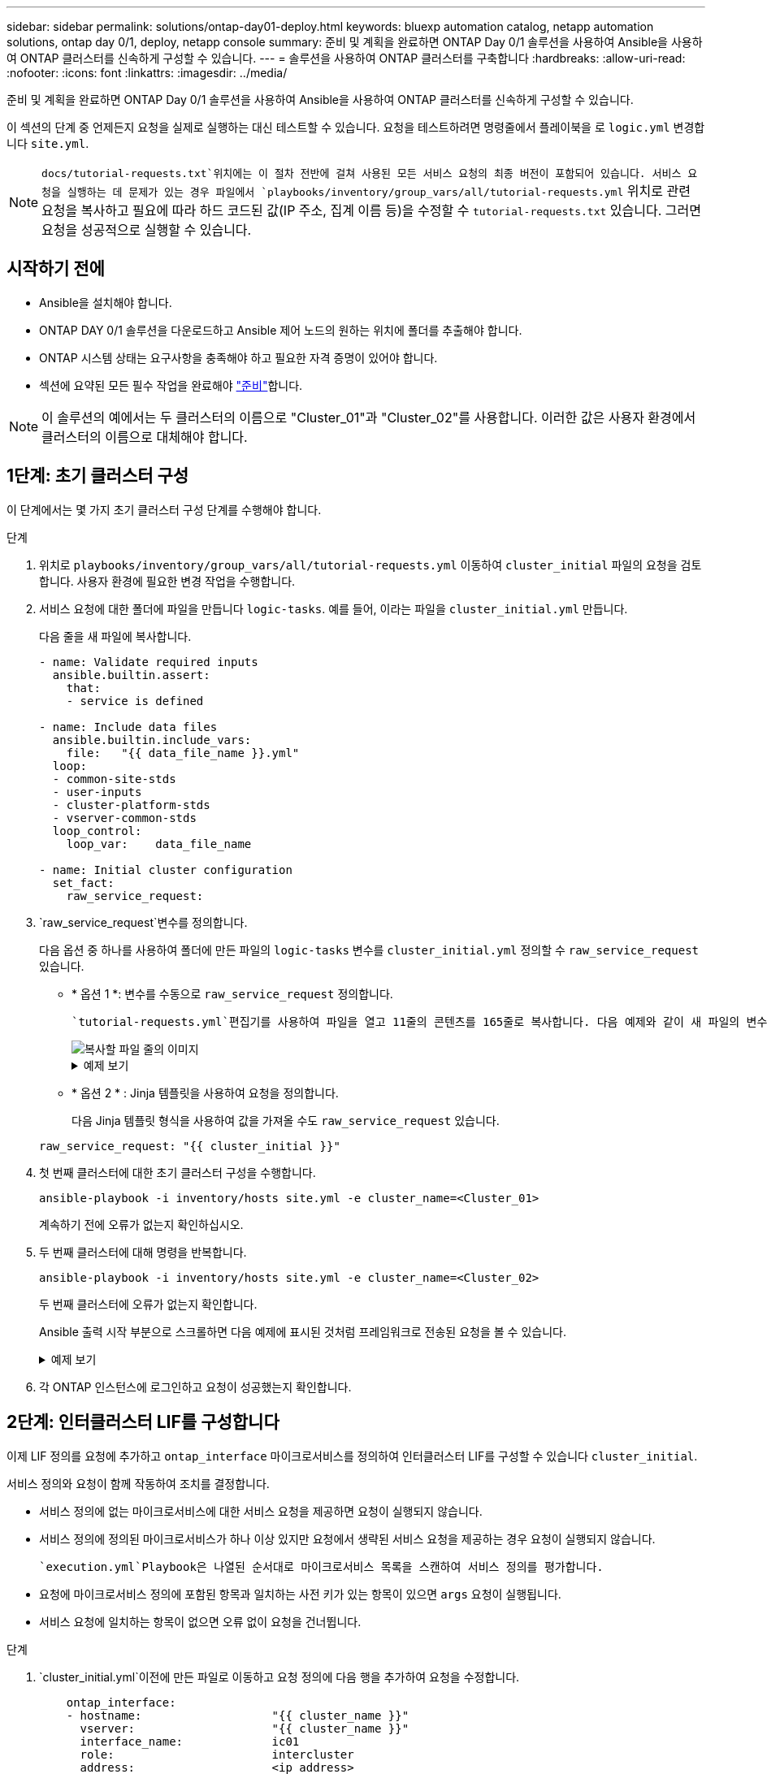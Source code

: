---
sidebar: sidebar 
permalink: solutions/ontap-day01-deploy.html 
keywords: bluexp automation catalog, netapp automation solutions, ontap day 0/1, deploy, netapp console 
summary: 준비 및 계획을 완료하면 ONTAP Day 0/1 솔루션을 사용하여 Ansible을 사용하여 ONTAP 클러스터를 신속하게 구성할 수 있습니다. 
---
= 솔루션을 사용하여 ONTAP 클러스터를 구축합니다
:hardbreaks:
:allow-uri-read: 
:nofooter: 
:icons: font
:linkattrs: 
:imagesdir: ../media/


[role="lead"]
준비 및 계획을 완료하면 ONTAP Day 0/1 솔루션을 사용하여 Ansible을 사용하여 ONTAP 클러스터를 신속하게 구성할 수 있습니다.

이 섹션의 단계 중 언제든지 요청을 실제로 실행하는 대신 테스트할 수 있습니다. 요청을 테스트하려면 명령줄에서 플레이북을 로 `logic.yml` 변경합니다 `site.yml`.


NOTE:  `docs/tutorial-requests.txt`위치에는 이 절차 전반에 걸쳐 사용된 모든 서비스 요청의 최종 버전이 포함되어 있습니다. 서비스 요청을 실행하는 데 문제가 있는 경우 파일에서 `playbooks/inventory/group_vars/all/tutorial-requests.yml` 위치로 관련 요청을 복사하고 필요에 따라 하드 코드된 값(IP 주소, 집계 이름 등)을 수정할 수 `tutorial-requests.txt` 있습니다. 그러면 요청을 성공적으로 실행할 수 있습니다.



== 시작하기 전에

* Ansible을 설치해야 합니다.
* ONTAP DAY 0/1 솔루션을 다운로드하고 Ansible 제어 노드의 원하는 위치에 폴더를 추출해야 합니다.
* ONTAP 시스템 상태는 요구사항을 충족해야 하고 필요한 자격 증명이 있어야 합니다.
* 섹션에 요약된 모든 필수 작업을 완료해야 link:ontap-day01-prepare.html["준비"]합니다.



NOTE: 이 솔루션의 예에서는 두 클러스터의 이름으로 "Cluster_01"과 "Cluster_02"를 사용합니다. 이러한 값은 사용자 환경에서 클러스터의 이름으로 대체해야 합니다.



== 1단계: 초기 클러스터 구성

이 단계에서는 몇 가지 초기 클러스터 구성 단계를 수행해야 합니다.

.단계
. 위치로 `playbooks/inventory/group_vars/all/tutorial-requests.yml` 이동하여 `cluster_initial` 파일의 요청을 검토합니다. 사용자 환경에 필요한 변경 작업을 수행합니다.
. 서비스 요청에 대한 폴더에 파일을 만듭니다 `logic-tasks`. 예를 들어, 이라는 파일을 `cluster_initial.yml` 만듭니다.
+
다음 줄을 새 파일에 복사합니다.

+
[source, cli]
----
- name: Validate required inputs
  ansible.builtin.assert:
    that:
    - service is defined

- name: Include data files
  ansible.builtin.include_vars:
    file:   "{{ data_file_name }}.yml"
  loop:
  - common-site-stds
  - user-inputs
  - cluster-platform-stds
  - vserver-common-stds
  loop_control:
    loop_var:    data_file_name

- name: Initial cluster configuration
  set_fact:
    raw_service_request:
----
.  `raw_service_request`변수를 정의합니다.
+
다음 옵션 중 하나를 사용하여 폴더에 만든 파일의 `logic-tasks` 변수를 `cluster_initial.yml` 정의할 수 `raw_service_request` 있습니다.

+
** * 옵션 1 *: 변수를 수동으로 `raw_service_request` 정의합니다.
+
 `tutorial-requests.yml`편집기를 사용하여 파일을 열고 11줄의 콘텐츠를 165줄로 복사합니다. 다음 예제와 같이 새 파일의 변수 `cluster_initial.yml` 아래에 내용을 붙여 넣습니다 `raw service request`.

+
image::../media/cluster_initial_line.png[복사할 파일 줄의 이미지]

+
.예제 보기
[%collapsible]
====
 `cluster_initial.yml`예제 파일:

[listing]
----
- name: Validate required inputs
  ansible.builtin.assert:
    that:
    - service is defined

- name: Include data files
  ansible.builtin.include_vars:
    file:   "{{ data_file_name }}.yml"
  loop:
  - common-site-stds
  - user-inputs
  - cluster-platform-stds
  - vserver-common-stds
  loop_control:
    loop_var:    data_file_name

- name: Initial cluster configuration
  set_fact:
    raw_service_request:
     service:          cluster_initial
     operation:         create
     std_name:           none
     req_details:

      ontap_aggr:
      - hostname:                   "{{ cluster_name }}"
        disk_count:                 24
        name:                       n01_aggr1
        nodes:                      "{{ cluster_name }}-01"
        raid_type:                  raid4

      - hostname:                   "{{ peer_cluster_name }}"
        disk_count:                 24
        name:                       n01_aggr1
        nodes:                      "{{ peer_cluster_name }}-01"
        raid_type:                  raid4

      ontap_license:
      - hostname:                   "{{ cluster_name }}"
        license_codes:
        - XXXXXXXXXXXXXXAAAAAAAAAAAAAA
        - XXXXXXXXXXXXXXAAAAAAAAAAAAAA
        - XXXXXXXXXXXXXXAAAAAAAAAAAAAA
        - XXXXXXXXXXXXXXAAAAAAAAAAAAAA
        - XXXXXXXXXXXXXXAAAAAAAAAAAAAA
        - XXXXXXXXXXXXXXAAAAAAAAAAAAAA
        - XXXXXXXXXXXXXXAAAAAAAAAAAAAA
        - XXXXXXXXXXXXXXAAAAAAAAAAAAAA
        - XXXXXXXXXXXXXXAAAAAAAAAAAAAA
        - XXXXXXXXXXXXXXAAAAAAAAAAAAAA
        - XXXXXXXXXXXXXXAAAAAAAAAAAAAA
        - XXXXXXXXXXXXXXAAAAAAAAAAAAAA
        - XXXXXXXXXXXXXXAAAAAAAAAAAAAA
        - XXXXXXXXXXXXXXAAAAAAAAAAAAAA
        - XXXXXXXXXXXXXXAAAAAAAAAAAAAA
        - XXXXXXXXXXXXXXAAAAAAAAAAAAAA
        - XXXXXXXXXXXXXXAAAAAAAAAAAAAA
        - XXXXXXXXXXXXXXAAAAAAAAAAAAAA
        - XXXXXXXXXXXXXXAAAAAAAAAAAAAA
        - XXXXXXXXXXXXXXAAAAAAAAAAAAAA
        - XXXXXXXXXXXXXXAAAAAAAAAAAAAA
        - XXXXXXXXXXXXXXAAAAAAAAAAAAAA
        - XXXXXXXXXXXXXXAAAAAAAAAAAAAA
        - XXXXXXXXXXXXXXAAAAAAAAAAAAAA
        - XXXXXXXXXXXXXXAAAAAAAAAAAAAA
        - XXXXXXXXXXXXXXAAAAAAAAAAAAAA
        - XXXXXXXXXXXXXXAAAAAAAAAAAAAA
        - XXXXXXXXXXXXXXAAAAAAAAAAAAAA
        - XXXXXXXXXXXXXXAAAAAAAAAAAAAA
        - XXXXXXXXXXXXXXAAAAAAAAAAAAAA
        - XXXXXXXXXXXXXXAAAAAAAAAAAAAA

    - hostname:                   "{{ peer_cluster_name }}"
      license_codes:
        - XXXXXXXXXXXXXXAAAAAAAAAAAAAA
        - XXXXXXXXXXXXXXAAAAAAAAAAAAAA
        - XXXXXXXXXXXXXXAAAAAAAAAAAAAA
        - XXXXXXXXXXXXXXAAAAAAAAAAAAAA
        - XXXXXXXXXXXXXXAAAAAAAAAAAAAA
        - XXXXXXXXXXXXXXAAAAAAAAAAAAAA
        - XXXXXXXXXXXXXXAAAAAAAAAAAAAA
        - XXXXXXXXXXXXXXAAAAAAAAAAAAAA
        - XXXXXXXXXXXXXXAAAAAAAAAAAAAA
        - XXXXXXXXXXXXXXAAAAAAAAAAAAAA
        - XXXXXXXXXXXXXXAAAAAAAAAAAAAA
        - XXXXXXXXXXXXXXAAAAAAAAAAAAAA
        - XXXXXXXXXXXXXXAAAAAAAAAAAAAA
        - XXXXXXXXXXXXXXAAAAAAAAAAAAAA
        - XXXXXXXXXXXXXXAAAAAAAAAAAAAA
        - XXXXXXXXXXXXXXAAAAAAAAAAAAAA
        - XXXXXXXXXXXXXXAAAAAAAAAAAAAA
        - XXXXXXXXXXXXXXAAAAAAAAAAAAAA
        - XXXXXXXXXXXXXXAAAAAAAAAAAAAA
        - XXXXXXXXXXXXXXAAAAAAAAAAAAAA
        - XXXXXXXXXXXXXXAAAAAAAAAAAAAA
        - XXXXXXXXXXXXXXAAAAAAAAAAAAAA
        - XXXXXXXXXXXXXXAAAAAAAAAAAAAA
        - XXXXXXXXXXXXXXAAAAAAAAAAAAAA
        - XXXXXXXXXXXXXXAAAAAAAAAAAAAA
        - XXXXXXXXXXXXXXAAAAAAAAAAAAAA
        - XXXXXXXXXXXXXXAAAAAAAAAAAAAA
        - XXXXXXXXXXXXXXAAAAAAAAAAAAAA
        - XXXXXXXXXXXXXXAAAAAAAAAAAAAA
        - XXXXXXXXXXXXXXAAAAAAAAAAAAAA

    ontap_motd:
    - hostname:                   "{{ cluster_name }}"
      vserver:                    "{{ cluster_name }}"
      message:                    "New MOTD"

    - hostname:                   "{{ peer_cluster_name }}"
      vserver:                    "{{ peer_cluster_name }}"
      message:                    "New MOTD"

    ontap_interface:
    - hostname:                   "{{ cluster_name }}"
      vserver:                    "{{ cluster_name }}"
      interface_name:             ic01
      role:                       intercluster
      address:                    10.0.0.101
      netmask:                    255.255.255.0
      home_node:                  "{{ cluster_name }}-01"
      home_port:                  e0c
      ipspace:                    Default
      use_rest:                   never

    - hostname:                   "{{ cluster_name }}"
      vserver:                    "{{ cluster_name }}"
      interface_name:             ic02
      role:                       intercluster
      address:                    10.0.0.101
      netmask:                    255.255.255.0
      home_node:                  "{{ cluster_name }}-01"
      home_port:                  e0c
      ipspace:                    Default
      use_rest:                   never

    - hostname:                   "{{ peer_cluster_name }}"
      vserver:                    "{{ peer_cluster_name }}"
      interface_name:             ic01
      role:                       intercluster
      address:                    10.0.0.101
      netmask:                    255.255.255.0
      home_node:                  "{{ peer_cluster_name }}-01"
      home_port:                  e0c
      ipspace:                    Default
      use_rest:                   never

    - hostname:                   "{{ peer_cluster_name }}"
      vserver:                    "{{ peer_cluster_name }}"
      interface_name:             ic02
      role:                       intercluster
      address:                    10.0.0.101
      netmask:                    255.255.255.0
      home_node:                  "{{ peer_cluster_name }}-01"
      home_port:                  e0c
      ipspace:                    Default
      use_rest:                   never

    ontap_cluster_peer:
    - hostname:                   "{{ cluster_name }}"
      dest_cluster_name:          "{{ peer_cluster_name }}"
      dest_intercluster_lifs:     "{{ peer_lifs }}"
      source_cluster_name:        "{{ cluster_name }}"
      source_intercluster_lifs:   "{{ cluster_lifs }}"
      peer_options:
        hostname:                 "{{ peer_cluster_name }}"

----
====
** * 옵션 2 * : Jinja 템플릿을 사용하여 요청을 정의합니다.
+
다음 Jinja 템플릿 형식을 사용하여 값을 가져올 수도 `raw_service_request` 있습니다.

+
`raw_service_request:      "{{ cluster_initial }}"`



. 첫 번째 클러스터에 대한 초기 클러스터 구성을 수행합니다.
+
[source, cli]
----
ansible-playbook -i inventory/hosts site.yml -e cluster_name=<Cluster_01>
----
+
계속하기 전에 오류가 없는지 확인하십시오.

. 두 번째 클러스터에 대해 명령을 반복합니다.
+
[source, cli]
----
ansible-playbook -i inventory/hosts site.yml -e cluster_name=<Cluster_02>
----
+
두 번째 클러스터에 오류가 없는지 확인합니다.

+
Ansible 출력 시작 부분으로 스크롤하면 다음 예제에 표시된 것처럼 프레임워크로 전송된 요청을 볼 수 있습니다.

+
.예제 보기
[%collapsible]
====
[listing]
----
TASK [Show the raw_service_request] ************************************************************************************************************
ok: [localhost] => {
    "raw_service_request": {
        "operation": "create",
        "req_details": {
            "ontap_aggr": [
                {
                    "disk_count": 24,
                    "hostname": "Cluster_01",
                    "name": "n01_aggr1",
                    "nodes": "Cluster_01-01",
                    "raid_type": "raid4"
                }
            ],
            "ontap_license": [
                {
                    "hostname": "Cluster_01",
                    "license_codes": [
                        "XXXXXXXXXXXXXXXAAAAAAAAAAAA",
                        "XXXXXXXXXXXXXXAAAAAAAAAAAAA",
                        "XXXXXXXXXXXXXXAAAAAAAAAAAAA",
                        "XXXXXXXXXXXXXXAAAAAAAAAAAAA",
                        "XXXXXXXXXXXXXXAAAAAAAAAAAAA",
                        "XXXXXXXXXXXXXXAAAAAAAAAAAAA",
                        "XXXXXXXXXXXXXXAAAAAAAAAAAAA",
                        "XXXXXXXXXXXXXXAAAAAAAAAAAAA",
                        "XXXXXXXXXXXXXXAAAAAAAAAAAAA",
                        "XXXXXXXXXXXXXXAAAAAAAAAAAAA",
                        "XXXXXXXXXXXXXXAAAAAAAAAAAAA",
                        "XXXXXXXXXXXXXXAAAAAAAAAAAAA",
                        "XXXXXXXXXXXXXXAAAAAAAAAAAAA",
                        "XXXXXXXXXXXXXXAAAAAAAAAAAAA",
                        "XXXXXXXXXXXXXXAAAAAAAAAAAAA",
                        "XXXXXXXXXXXXXXAAAAAAAAAAAAA",
                        "XXXXXXXXXXXXXXAAAAAAAAAAAAA",
                        "XXXXXXXXXXXXXXAAAAAAAAAAAAA",
                        "XXXXXXXXXXXXXXAAAAAAAAAAAAA",
                        "XXXXXXXXXXXXXXAAAAAAAAAAAAA",
                        "XXXXXXXXXXXXXXAAAAAAAAAAAAA",
                        "XXXXXXXXXXXXXXAAAAAAAAAAAAA",
                        "XXXXXXXXXXXXXXAAAAAAAAAAAAA",
                        "XXXXXXXXXXXXXXAAAAAAAAAAAAA",
                        "XXXXXXXXXXXXXXAAAAAAAAAAAAA",
                        "XXXXXXXXXXXXXXAAAAAAAAAAAAA",
                        "XXXXXXXXXXXXXXAAAAAAAAAAAAA",
                        "XXXXXXXXXXXXXXAAAAAAAAAAAAA",
                        "XXXXXXXXXXXXXXAAAAAAAAAAAAA",
                        "XXXXXXXXXXXXXXAAAAAAAAAAAAA",
                        "XXXXXXXXXXXXXXAAAAAAAAAAAAA",
                        "XXXXXXXXXXXXXXAAAAAAAAAAAAA",
                        "XXXXXXXXXXXXXXAAAAAAAAAAAAA",
                        "XXXXXXXXXXXXXXAAAAAAAAAAAAA"
                    ]
                }
            ],
            "ontap_motd": [
                {
                    "hostname": "Cluster_01",
                    "message": "New MOTD",
                    "vserver": "Cluster_01"
                }
            ]
        },
        "service": "cluster_initial",
        "std_name": "none"
    }
}
----
====
. 각 ONTAP 인스턴스에 로그인하고 요청이 성공했는지 확인합니다.




== 2단계: 인터클러스터 LIF를 구성합니다

이제 LIF 정의를 요청에 추가하고 `ontap_interface` 마이크로서비스를 정의하여 인터클러스터 LIF를 구성할 수 있습니다 `cluster_initial`.

서비스 정의와 요청이 함께 작동하여 조치를 결정합니다.

* 서비스 정의에 없는 마이크로서비스에 대한 서비스 요청을 제공하면 요청이 실행되지 않습니다.
* 서비스 정의에 정의된 마이크로서비스가 하나 이상 있지만 요청에서 생략된 서비스 요청을 제공하는 경우 요청이 실행되지 않습니다.


 `execution.yml`Playbook은 나열된 순서대로 마이크로서비스 목록을 스캔하여 서비스 정의를 평가합니다.

* 요청에 마이크로서비스 정의에 포함된 항목과 일치하는 사전 키가 있는 항목이 있으면 `args` 요청이 실행됩니다.
* 서비스 요청에 일치하는 항목이 없으면 오류 없이 요청을 건너뜁니다.


.단계
.  `cluster_initial.yml`이전에 만든 파일로 이동하고 요청 정의에 다음 행을 추가하여 요청을 수정합니다.
+
[source, cli]
----
    ontap_interface:
    - hostname:                   "{{ cluster_name }}"
      vserver:                    "{{ cluster_name }}"
      interface_name:             ic01
      role:                       intercluster
      address:                    <ip_address>
      netmask:                    <netmask_address>
      home_node:                  "{{ cluster_name }}-01"
      home_port:                  e0c
      ipspace:                    Default
      use_rest:                   never

    - hostname:                   "{{ cluster_name }}"
      vserver:                    "{{ cluster_name }}"
      interface_name:             ic02
      role:                       intercluster
      address:                    <ip_address>
      netmask:                    <netmask_address>
      home_node:                  "{{ cluster_name }}-01"
      home_port:                  e0c
      ipspace:                    Default
      use_rest:                   never

    - hostname:                   "{{ peer_cluster_name }}"
      vserver:                    "{{ peer_cluster_name }}"
      interface_name:             ic01
      role:                       intercluster
      address:                    <ip_address>
      netmask:                    <netmask_address>
      home_node:                  "{{ peer_cluster_name }}-01"
      home_port:                  e0c
      ipspace:                    Default
      use_rest:                   never

    - hostname:                   "{{ peer_cluster_name }}"
      vserver:                    "{{ peer_cluster_name }}"
      interface_name:             ic02
      role:                       intercluster
      address:                    <ip_address>
      netmask:                    <netmask_address>
      home_node:                  "{{ peer_cluster_name }}-01"
      home_port:                  e0c
      ipspace:                    Default
      use_rest:                   never
----
. 다음 명령을 실행합니다.
+
[source, cli]
----
ansible-playbook -i inventory/hosts  site.yml -e cluster_name=<Cluster_01> -e peer_cluster_name=<Cluster_02>
----
. 각 인스턴스에 로그인하여 LIF가 클러스터에 추가되었는지 확인합니다.
+
.예제 보기
[%collapsible]
====
[listing]
----
Cluster_01::> net int show
  (network interface show)
            Logical    Status     Network            Current       Current Is
Vserver     Interface  Admin/Oper Address/Mask       Node          Port    Home
----------- ---------- ---------- ------------------ ------------- ------- ----
Cluster_01
            Cluster_01-01_mgmt up/up 10.0.0.101/24   Cluster_01-01 e0c     true
            Cluster_01-01_mgmt_auto up/up 10.101.101.101/24 Cluster_01-01 e0c true
            cluster_mgmt up/up    10.0.0.110/24      Cluster_01-01 e0c     true
5 entries were displayed.
----
====
+
출력은 LIF가 추가되지 않았음을 보여줍니다 *. 이는 마이크로 서비스를 `services.yml` 파일에 정의해야 하기 `ontap_interface` 때문입니다.

. LIF가 변수에 추가되었는지 확인 `raw_service_request`
+
.예제 보기
[%collapsible]
====
다음 예제는 LIF가 요청에 추가되었음을 보여줍니다.

[listing]
----
           "ontap_interface": [
                {
                    "address": "10.0.0.101",
                    "home_node": "Cluster_01-01",
                    "home_port": "e0c",
                    "hostname": "Cluster_01",
                    "interface_name": "ic01",
                    "ipspace": "Default",
                    "netmask": "255.255.255.0",
                    "role": "intercluster",
                    "use_rest": "never",
                    "vserver": "Cluster_01"
                },
                {
                    "address": "10.0.0.101",
                    "home_node": "Cluster_01-01",
                    "home_port": "e0c",
                    "hostname": "Cluster_01",
                    "interface_name": "ic02",
                    "ipspace": "Default",
                    "netmask": "255.255.255.0",
                    "role": "intercluster",
                    "use_rest": "never",
                    "vserver": "Cluster_01"
                },
                {
                    "address": "10.0.0.101",
                    "home_node": "Cluster_02-01",
                    "home_port": "e0c",
                    "hostname": "Cluster_02",
                    "interface_name": "ic01",
                    "ipspace": "Default",
                    "netmask": "255.255.255.0",
                    "role": "intercluster",
                    "use_rest": "never",
                    "vserver": "Cluster_02"
                },
                {
                    "address": "10.0.0.126",
                    "home_node": "Cluster_02-01",
                    "home_port": "e0c",
                    "hostname": "Cluster_02",
                    "interface_name": "ic02",
                    "ipspace": "Default",
                    "netmask": "255.255.255.0",
                    "role": "intercluster",
                    "use_rest": "never",
                    "vserver": "Cluster_02"
                }
            ],
----
====
.  `ontap_interface` `services.yml`파일에서 마이크로서비스를 `cluster_initial` 정의합니다.
+
마이크로서비스를 정의하려면 파일에 다음 줄을 복사합니다.

+
[source, cli]
----
        - name: ontap_interface
          args: ontap_interface
          role: na/ontap_interface
----
. 이제 마이크로 서비스가 요청과 `services.yml` 파일에 정의되었으므로 `ontap_interface` 요청을 다시 실행합니다.
+
[source, cli]
----
ansible-playbook -i inventory/hosts  site.yml -e cluster_name=<Cluster_01> -e peer_cluster_name=<Cluster_02>
----
. 각 ONTAP 인스턴스에 로그인하여 LIF가 추가되었는지 확인합니다.




== 3단계: 필요에 따라 여러 클러스터를 구성합니다

필요한 경우 동일한 요청으로 여러 클러스터를 구성할 수 있습니다. 요청을 정의할 때 각 클러스터에 대해 가변 이름을 제공해야 합니다.

.단계
. 파일에 두 번째 클러스터에 대한 항목을 `cluster_initial.yml` 추가하여 동일한 요청에서 두 클러스터를 구성합니다.
+
다음 예제에서는 `ontap_aggr` 두 번째 항목이 추가된 후 필드를 표시합니다.

+
[listing]
----
   ontap_aggr:
    - hostname:                   "{{ cluster_name }}"
      disk_count:                 24
      name:                       n01_aggr1
      nodes:                      "{{ cluster_name }}-01"
      raid_type:                  raid4

    - hostname:                   "{{ peer_cluster_name }}"
      disk_count:                 24
      name:                       n01_aggr1
      nodes:                      "{{ peer_cluster_name }}-01"
      raid_type:                  raid4
----
. 에서 다른 모든 항목에 대한 변경 내용을 `cluster_initial` 적용합니다.
. 다음 줄을 파일에 복사하여 요청에 클러스터 피어링을 추가합니다.
+
[source, cli]
----
    ontap_cluster_peer:
    - hostname:                   "{{ cluster_name }}"
      dest_cluster_name:          "{{ cluster_peer }}"
      dest_intercluster_lifs:     "{{ peer_lifs }}"
      source_cluster_name:        "{{ cluster_name }}"
      source_intercluster_lifs:   "{{ cluster_lifs }}"
      peer_options:
        hostname:                 "{{ cluster_peer }}"
----
. Ansible 요청 실행:
+
[source, cli]
----
ansible-playbook -i inventory/hosts -e cluster_name=<Cluster_01>
site.yml -e peer_cluster_name=<Cluster_02> -e cluster_lifs=<cluster_lif_1_IP_address,cluster_lif_2_IP_address>
-e peer_lifs=<peer_lif_1_IP_address,peer_lif_2_IP_address>
----




== 4단계: 초기 SVM 구성

절차의 이 단계에서는 클러스터에서 SVM을 구성합니다.

.단계
.  `svm_initial`파일에서 요청을 `tutorial-requests.yml` 업데이트하여 SVM 및 SVM 피어 관계 구성
+
다음을 구성해야 합니다.

+
** SVM은
** SVM 피어 관계
** 각 SVM의 SVM 인터페이스


. 요청 정의에서 변수 정의를 `svm_initial` 업데이트합니다. 다음 변수 정의를 수정해야 합니다.
+
** `cluster_name`
** `vserver_name`
** `peer_cluster_name`
** `peer_vserver`
+
정의를 업데이트하려면 정의에 대한 `svm_initial` 뒤에 * '{}' * 를 `req_details` 제거하고 올바른 정의를 추가하십시오.



. 서비스 요청에 대한 폴더에 파일을 만듭니다 `logic-tasks`. 예를 들어, 이라는 파일을 `svm_initial.yml` 만듭니다.
+
다음 줄을 파일에 복사합니다.

+
[source, cli]
----
- name: Validate required inputs
  ansible.builtin.assert:
    that:
    - service is defined

- name: Include data files
  ansible.builtin.include_vars:
    file:   "{{ data_file_name }}.yml"
  loop:
  - common-site-stds
  - user-inputs
  - cluster-platform-stds
  - vserver-common-stds
  loop_control:
    loop_var:    data_file_name

- name: Initial SVM configuration
  set_fact:
    raw_service_request:
----
.  `raw_service_request`변수를 정의합니다.
+
다음 옵션 중 하나를 사용하여 `logic-tasks` 폴더에서 변수를 `svm_initial` 정의할 수 `raw_service_request` 있습니다.

+
** * 옵션 1 *: 변수를 수동으로 `raw_service_request` 정의합니다.
+
 `tutorial-requests.yml`편집기를 사용하여 파일을 열고 179줄의 내용을 222줄로 복사합니다. 다음 예제와 같이 새 파일의 변수 `svm_initial.yml` 아래에 내용을 붙여 넣습니다 `raw service request`.

+
image::../media/svm_inital_line.png[복사할 파일 줄의 이미지]

+
.예제 보기
[%collapsible]
====
 `svm_initial.yml`예제 파일:

[listing]
----
- name: Validate required inputs
  ansible.builtin.assert:
    that:
    - service is defined

- name: Include data files
  ansible.builtin.include_vars:
    file:   "{{ data_file_name }}.yml"
  loop:
  - common-site-stds
  - user-inputs
  - cluster-platform-stds
  - vserver-common-stds
  loop_control:
    loop_var:    data_file_name

- name: Initial SVM configuration
  set_fact:
    raw_service_request:
     service:          svm_initial
     operation:        create
     std_name:         none
     req_details:

      ontap_vserver:
      - hostname:                   "{{ cluster_name }}"
        name:                       "{{ vserver_name }}"
        root_volume_aggregate:      n01_aggr1

      - hostname:                   "{{ peer_cluster_name }}"
       name:                       "{{ peer_vserver }}"
       root_volume_aggregate:      n01_aggr1

      ontap_vserver_peer:
      - hostname:                   "{{ cluster_name }}"
        vserver:                    "{{ vserver_name }}"
        peer_vserver:               "{{ peer_vserver }}"
        applications:               snapmirror
        peer_options:
          hostname:                 "{{ peer_cluster_name }}"

      ontap_interface:
      - hostname:                   "{{ cluster_name }}"
        vserver:                    "{{ vserver_name }}"
        interface_name:             data01
        role:                       data
        address:                    10.0.0.200
        netmask:                    255.255.255.0
        home_node:                  "{{ cluster_name }}-01"
        home_port:                  e0c
        ipspace:                    Default
        use_rest:                   never

      - hostname:                   "{{ peer_cluster_name }}"
        vserver:                    "{{ peer_vserver }}"
        interface_name:             data01
        role:                       data
        address:                    10.0.0.201
        netmask:                    255.255.255.0
        home_node:                  "{{ peer_cluster_name }}-01"
        home_port:                  e0c
        ipspace:                    Default
        use_rest:                   never
----
====
** * 옵션 2 * : Jinja 템플릿을 사용하여 요청을 정의합니다.
+
다음 Jinja 템플릿 형식을 사용하여 값을 가져올 수도 `raw_service_request` 있습니다.

+
[listing]
----
raw_service_request: "{{ svm_initial }}"
----


. 다음 요청을 실행합니다.
+
[source, cli]
----
ansible-playbook -i inventory/hosts -e cluster_name=<Cluster_01> -e peer_cluster_name=<Cluster_02> -e peer_vserver=<SVM_02>  -e vserver_name=<SVM_01> site.yml
----
. 각 ONTAP 인스턴스에 로그인하고 구성을 검증합니다.
. SVM 인터페이스를 추가합니다.
+
 `ontap_interface` `services.yml`파일에서 서비스를 `svm_initial` 정의하고 요청을 다시 실행합니다.

+
[source, cli]
----
ansible-playbook -i inventory/hosts -e cluster_name=<Cluster_01> -e peer_cluster_name=<Cluster_02> -e peer_vserver=<SVM_02>  -e vserver_name=<SVM_01> site.yml
----
. 각 ONTAP 인스턴스에 로그인하고 SVM 인터페이스가 구성되었는지 확인합니다.




== 5단계: 필요에 따라 서비스 요청을 동적으로 정의합니다

이전 단계에서 `raw_service_request` 변수는 하드 코딩됩니다. 이 기능은 학습, 개발 및 테스트에 유용합니다. 서비스 요청을 동적으로 생성할 수도 있습니다.

다음 섹션에서는 Required 를 상위 시스템과 통합하지 않으려는 경우 동적으로 생성할 수 있는 옵션을 `raw_service_request` 제공합니다.

[IMPORTANT]
====
* 명령에서 변수가 정의되지 않은 `logic.yml` 경우 `logic_operation` 파일은 폴더에서 파일을 가져오지 `logic-tasks` 않습니다. 이는 `raw_service_request` Ansible 외부에서 정의되고 실행 프레임워크에 제공되어야 함을 의미합니다.
* 폴더의 작업 파일 이름은 `logic-tasks` .yml 확장자가 없는 변수 값과 일치해야 `logic_operation` 합니다.
* 폴더의 작업 파일이 `logic-tasks` 동적으로 을 `raw_service_request`정의합니다. 단, 유효한 를 `raw_service_request` 관련 파일의 마지막 작업으로 정의해야 합니다.


====
.서비스 요청을 동적으로 정의하는 방법
서비스 요청을 동적으로 정의하기 위해 논리 작업을 적용하는 방법에는 여러 가지가 있습니다. 이러한 옵션 중 일부는 다음과 같습니다.

* 폴더의 Ansible 작업 파일 사용 `logic-tasks`
* varaible 로 변환하기에 적합한 데이터를 반환하는 사용자 지정 역할 호출 `raw_service_request`
* Ansible 환경 외부에서 다른 툴을 호출하여 필요한 데이터를 제공합니다. 예를 들어, Active IQ Unified Manager에 대한 REST API 호출


다음 명령 예는 파일을 사용하여 각 클러스터에 대한 서비스 요청을 동적으로 `tutorial-requests.yml` 정의합니다.

[source, cli]
----
ansible-playbook -i inventory/hosts -e cluster2provision=Cluster_01
-e logic_operation=tutorial-requests site.yml
----
[source, cli]
----
ansible-playbook -i inventory/hosts -e cluster2provision=Cluster_02
-e logic_operation=tutorial-requests site.yml
----


== 6단계: ONTAP Day 0/1 솔루션을 배포합니다

이 단계에서는 다음을 이미 완료해야 합니다.

* 요구 사항에 따라 의 모든 파일을 검토하고 수정했습니다. `playbooks/inventory/group_vars/all` 각 파일에는 변경 작업에 도움이 되는 자세한 설명이 있습니다.
* 필요한 작업 파일을 `logic-tasks` 디렉토리에 추가했습니다.
* 필요한 데이터 파일을 `playbook/vars` 디렉터리에 추가했습니다.


다음 명령을 사용하여 ONTAP DAY 0/1 솔루션을 배포하고 배포 상태를 확인합니다.


NOTE: 이 단계에서는 이미 파일을 암호 해독하고 수정했으며 `vault.yml` 새 암호로 암호화해야 합니다.

* ONTAP Day 0 서비스 실행:
+
[source, cli]
----
ansible-playbook -i playbooks/inventory/hosts playbooks/site.yml -e logic_operation=cluster_day_0 -e service=cluster_day_0 -vvvv --ask-vault-pass <your_vault_password>
----
* ONTAP Day 1 서비스 실행:
+
[source, cli]
----
ansible-playbook -i playbooks/inventory/hosts playbooks/site.yml -e logic_operation=cluster_day_1 -e service=cluster_day_0 -vvvv --ask-vault-pass <your_vault_password>
----
* 클러스터 전체 설정 적용:
+
[source, cli]
----
ansible-playbook -i playbooks/inventory/hosts playbooks/site.yml -e logic_operation=cluster_wide_settings -e service=cluster_wide_settings -vvvv --ask-vault-pass <your_vault_password>
----
* 상태 점검 실행:
+
[source, cli]
----
ansible-playbook -i playbooks/inventory/hosts playbooks/site.yml -e logic_operation=health_checks -e service=health_checks -e enable_health_reports=true -vvvv --ask-vault-pass <your_vault_password>
----

